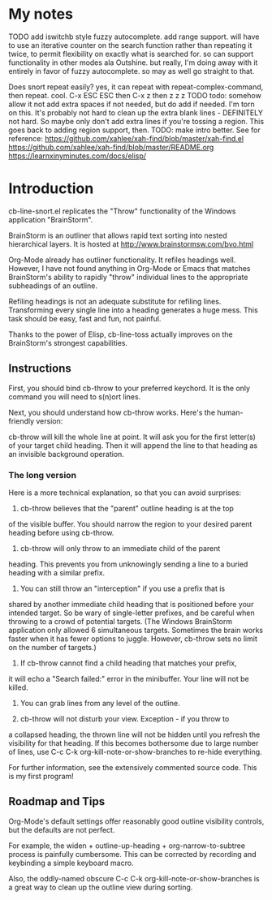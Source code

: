 * My notes

TODO add iswitchb style fuzzy autocomplete.  add range support.
 will have to use an iterative counter on the search function rather than repeating it twice, to permit flexibility on exactly what is searched for.  so can support functionality in other modes ala Outshine.  but really, I'm doing away with it entirely in favor of fuzzy autocomplete.  so may as well go straight to that. 

Does snort repeat easily? yes, it can repeat with repeat-complex-command, then repeat.  cool.  C-x ESC ESC then C-x z then z z z 
TODO todo: somehow allow it not add extra spaces if not needed, but do add if needed.  I'm torn on this.  It's probably not hard to clean up the extra blank lines - DEFINITELY not hard.  So maybe only don't add extra lines if you're tossing a region.  This goes back to adding region support, then. 
TODO: make intro better.  See for reference:
https://github.com/xahlee/xah-find/blob/master/xah-find.el
https://github.com/xahlee/xah-find/blob/master/README.org
https://learnxinyminutes.com/docs/elisp/

* Introduction

cb-line-snort.el replicates the "Throw" functionality of the Windows
application "BrainStorm".

BrainStorm is an outliner that allows rapid text sorting into nested
hierarchical layers. It is hosted at
http://www.brainstormsw.com/bvo.html

Org-Mode already has outliner functionality.  It refiles headings
well.  However, I have not found anything in Org-Mode or Emacs that
matches BrainStorm's ability to rapidly "throw" individual lines to
the appropriate subheadings of an outline.

Refiling headings is not an adequate substitute for refiling lines.
Transforming every single line into a heading generates a huge mess.
This task should be easy, fast and fun, not painful.

Thanks to the power of Elisp, cb-line-toss actually improves on the
BrainStorm's strongest capabilities.

** Instructions

First, you should bind cb-throw to your preferred keychord.  It is
the only command you will need to s(n)ort lines.

Next, you should understand how cb-throw works.  Here's the
human-friendly version:

cb-throw will kill the whole line at point.  It will ask you for the
first letter(s) of your target child heading.  Then it will append
the line to that heading as an invisible background operation.

*** The long version

Here is a more technical explanation, so that you can avoid
surprises:

1. cb-throw believes that the "parent" outline heading is at the top
of the visible buffer.  You should narrow the region to your desired
parent heading before using cb-throw.

2. cb-throw will only throw to an immediate child of the parent
heading.  This prevents you from unknowingly sending a line to a
buried heading with a similar prefix.

3. You can still throw an "interception" if you use a prefix that is
shared by another immediate child heading that is positioned before
your intended target.  So be wary of single-letter prefixes, and be
careful when throwing to a crowd of potential targets.  (The Windows
BrainStorm application only allowed 6 simultaneous targets.
Sometimes the brain works faster when it has fewer options to
juggle.  However, cb-throw sets no limit on the number of targets.)

4. If cb-throw cannot find a child heading that matches your prefix,
it will echo a "Search failed:" error in the minibuffer.  Your line
will not be killed.

5. You can grab lines from any level of the outline.

6. cb-throw will not disturb your view.  Exception - if you throw to
a collapsed heading, the thrown line will not be hidden until you
refresh the visibility for that heading.  If this becomes bothersome
due to large number of lines, use C-c C-k
org-kill-note-or-show-branches to re-hide everything.

For further information, see the extensively commented source code.
This is my first program!

** Roadmap and Tips

Org-Mode's default settings offer reasonably good outline visibility
controls, but the defaults are not perfect.

For example, the widen + outline-up-heading + org-narrow-to-subtree
process is painfully cumbersome.  This can be corrected by recording
and keybinding a simple keyboard macro.

Also, the oddly-named obscure C-c C-k org-kill-note-or-show-branches
is a great way to clean up the outline view during sorting.

